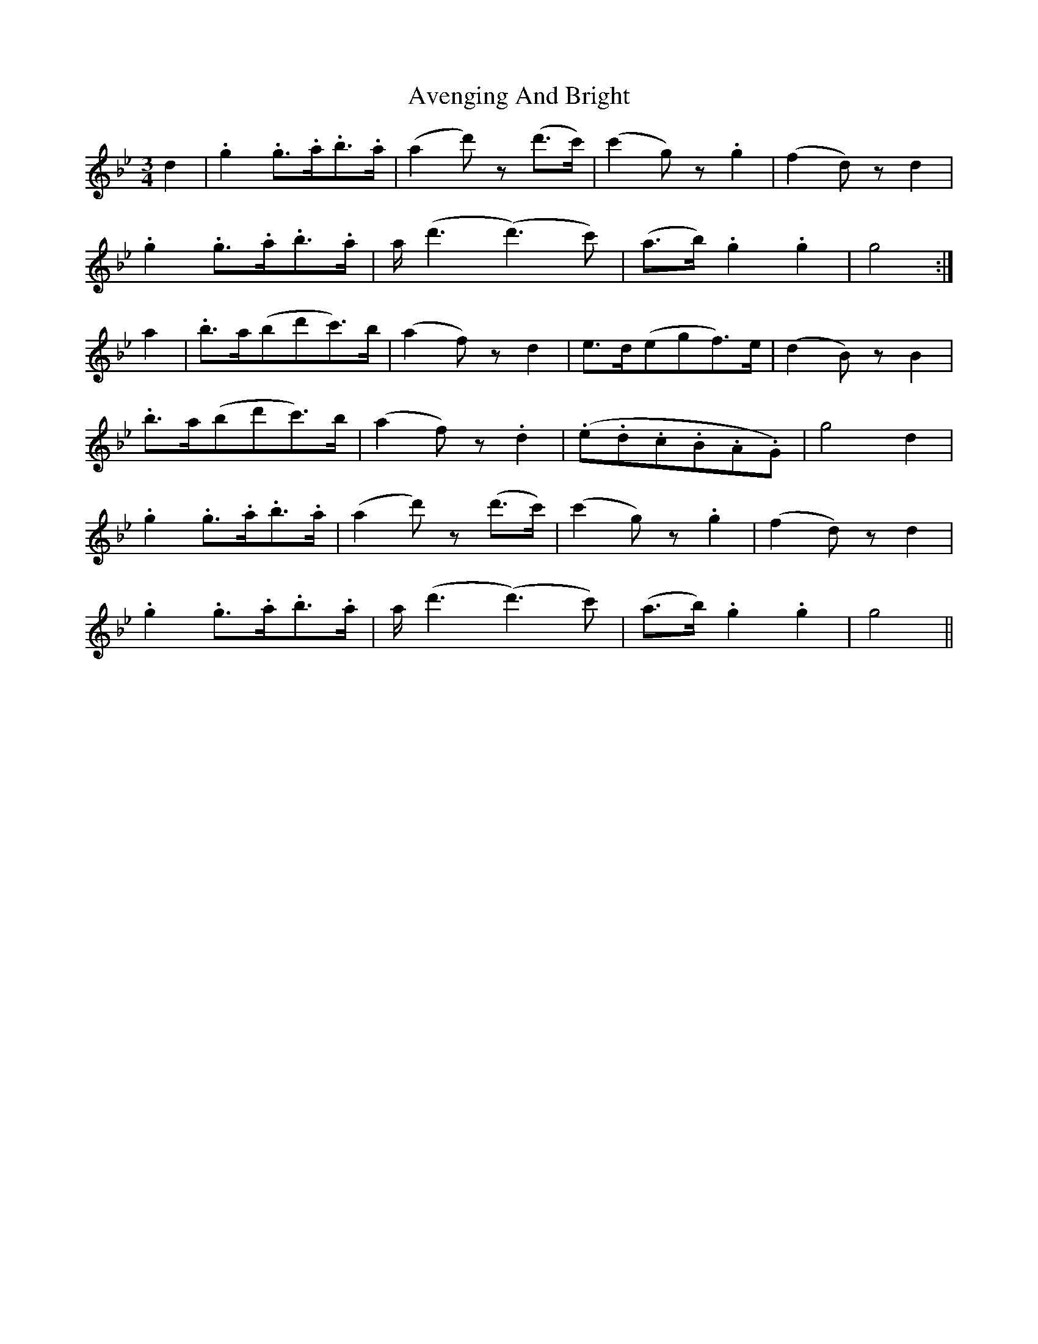 X: 2226
T: Avenging And Bright
R: waltz
M: 3/4
K: Gminor
d2|.g2 .g3/2.a/2.b3/2.a/2|(a2 d') z (d'3/2c'/2)|(c'2 g) z .g2|(f2 d) z d2|
.g2 .g3/2.a/2.b3/2.a/2|a/2 (d'3 (d'3) c')|(a3/2b/2) .g2 .g2|g4:|
a2|.b3/2a/2(bd'c'3/2)b/2|(a2 f) z d2|e3/2d/2(egf3/2)e/2|(d2 B) z B2|
.b3/2a/2(bd'c'3/2)b/2|(a2 f) z .d2|(.e.d.c.B.A.G)|g4 d2|
.g2 .g3/2.a/2.b3/2.a/2|(a2 d') z (d'3/2c'/2)|(c'2 g) z .g2|(f2 d) z d2|
.g2 .g3/2.a/2.b3/2.a/2|a/2 (d'3 (d'3) c')|(a3/2b/2) .g2 .g2|g4||

